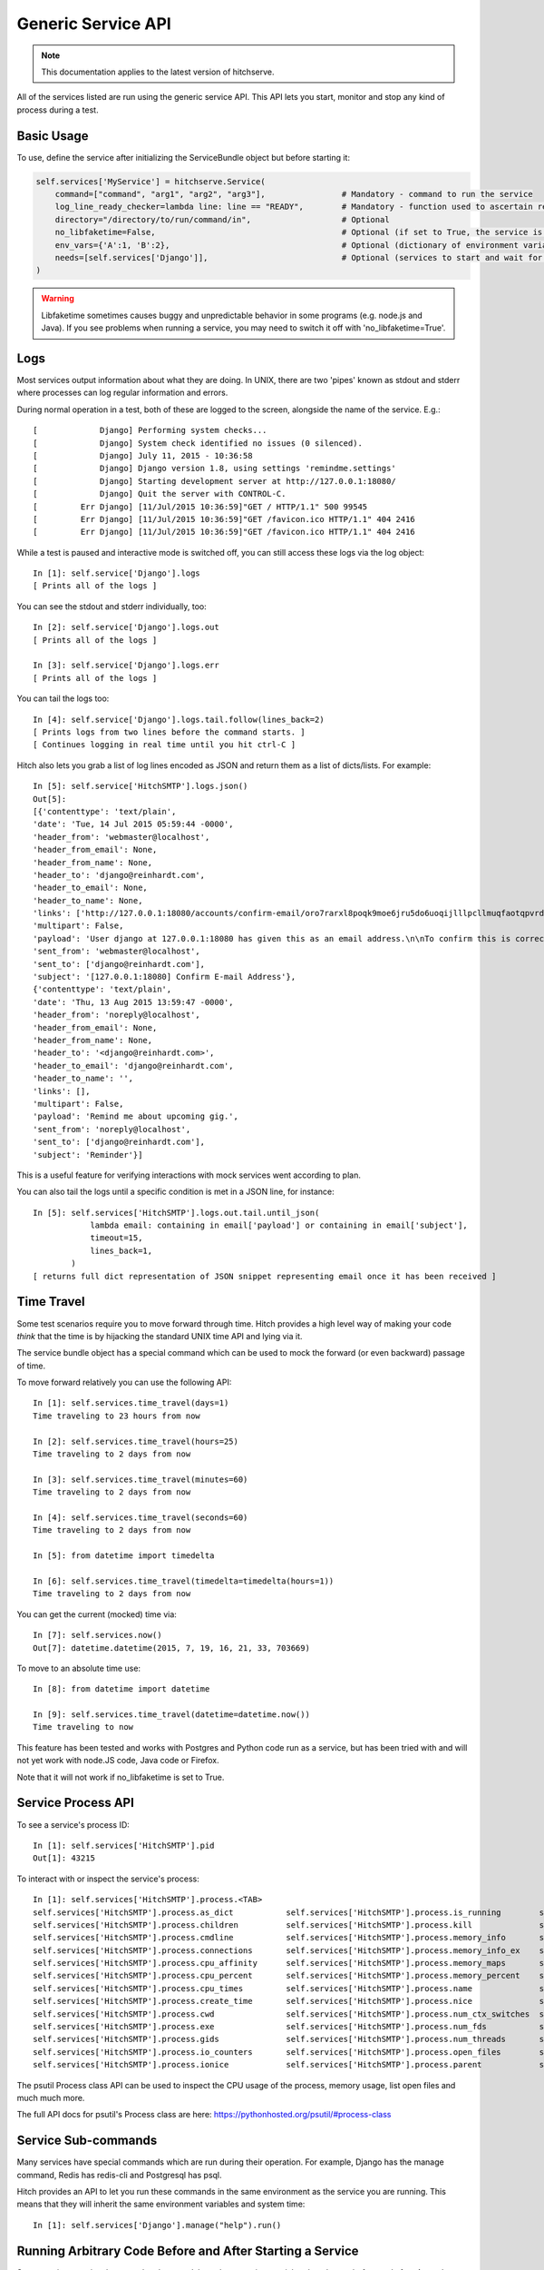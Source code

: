 Generic Service API
===================

.. note::

    This documentation applies to the latest version of hitchserve.

All of the services listed are run using the generic service API. This API lets
you start, monitor and stop any kind of process during a test.

Basic Usage
-----------

To use, define the service after initializing the ServiceBundle object but before starting it:

.. code-block:: python

        self.services['MyService'] = hitchserve.Service(
            command=["command", "arg1", "arg2", "arg3"],                # Mandatory - command to run the service
            log_line_ready_checker=lambda line: line == "READY",        # Mandatory - function used to ascertain readiness of the service
            directory="/directory/to/run/command/in",                   # Optional
            no_libfaketime=False,                                       # Optional (if set to True, the service is run without libfaketime)
            env_vars={'A':1, 'B':2},                                    # Optional (dictionary of environment variables to feed to the service)
            needs=[self.services['Django']],                            # Optional (services to start and wait for before starting this one)
        )

.. warning::

    Libfaketime sometimes causes buggy and unpredictable behavior in some programs (e.g. node.js and Java).
    If you see problems when running a service, you may need to switch it off with 'no_libfaketime=True'.


Logs
----

Most services output information about what they are doing. In UNIX, there are two
'pipes' known as stdout and stderr where processes can log regular information
and errors.

During normal operation in a test, both of these are logged to the screen, alongside
the name of the service. E.g.::

    [             Django] Performing system checks...
    [             Django] System check identified no issues (0 silenced).
    [             Django] July 11, 2015 - 10:36:58
    [             Django] Django version 1.8, using settings 'remindme.settings'
    [             Django] Starting development server at http://127.0.0.1:18080/
    [             Django] Quit the server with CONTROL-C.
    [         Err Django] [11/Jul/2015 10:36:59]"GET / HTTP/1.1" 500 99545
    [         Err Django] [11/Jul/2015 10:36:59]"GET /favicon.ico HTTP/1.1" 404 2416
    [         Err Django] [11/Jul/2015 10:36:59]"GET /favicon.ico HTTP/1.1" 404 2416

While a test is paused and interactive mode is switched off, you can still access
these logs via the log object::

    In [1]: self.service['Django'].logs
    [ Prints all of the logs ]

You can see the stdout and stderr individually, too::

    In [2]: self.service['Django'].logs.out
    [ Prints all of the logs ]

    In [3]: self.service['Django'].logs.err
    [ Prints all of the logs ]

You can tail the logs too::

    In [4]: self.service['Django'].logs.tail.follow(lines_back=2)
    [ Prints logs from two lines before the command starts. ]
    [ Continues logging in real time until you hit ctrl-C ]

Hitch also lets you grab a list of log lines encoded as JSON and return them
as a list of dicts/lists. For example::

    In [5]: self.service['HitchSMTP'].logs.json()
    Out[5]:
    [{'contenttype': 'text/plain',
    'date': 'Tue, 14 Jul 2015 05:59:44 -0000',
    'header_from': 'webmaster@localhost',
    'header_from_email': None,
    'header_from_name': None,
    'header_to': 'django@reinhardt.com',
    'header_to_email': None,
    'header_to_name': None,
    'links': ['http://127.0.0.1:18080/accounts/confirm-email/oro7rarxl8poqk9moe6jru5do6uoqijlllpcllmuqfaotqpvrdw3wlezsfvdtto4/'],
    'multipart': False,
    'payload': 'User django at 127.0.0.1:18080 has given this as an email address.\n\nTo confirm this is correct, go to http://127.0.0.1:18080/accounts/confirm-email/oro7rarxl8poqk9moe6jru5do6uoqijlllpcllmuqfaotqpvrdw3wlezsfvdtto4/',
    'sent_from': 'webmaster@localhost',
    'sent_to': ['django@reinhardt.com'],
    'subject': '[127.0.0.1:18080] Confirm E-mail Address'},
    {'contenttype': 'text/plain',
    'date': 'Thu, 13 Aug 2015 13:59:47 -0000',
    'header_from': 'noreply@localhost',
    'header_from_email': None,
    'header_from_name': None,
    'header_to': '<django@reinhardt.com>',
    'header_to_email': 'django@reinhardt.com',
    'header_to_name': '',
    'links': [],
    'multipart': False,
    'payload': 'Remind me about upcoming gig.',
    'sent_from': 'noreply@localhost',
    'sent_to': ['django@reinhardt.com'],
    'subject': 'Reminder'}]

This is a useful feature for verifying interactions with mock services went according to plan.

You can also tail the logs until a specific condition is met in a JSON line, for instance::

    In [5]: self.services['HitchSMTP'].logs.out.tail.until_json(
                lambda email: containing in email['payload'] or containing in email['subject'],
                timeout=15,
                lines_back=1,
            )
    [ returns full dict representation of JSON snippet representing email once it has been received ]


Time Travel
-----------

Some test scenarios require you to move forward through time. Hitch provides a high level way of
making your code *think* that the time is by hijacking the standard UNIX time API and lying via it.

The service bundle object has a special command which can be used to mock the forward (or even backward)
passage of time.

To move forward relatively you can use the following API::

    In [1]: self.services.time_travel(days=1)
    Time traveling to 23 hours from now

    In [2]: self.services.time_travel(hours=25)
    Time traveling to 2 days from now

    In [3]: self.services.time_travel(minutes=60)
    Time traveling to 2 days from now

    In [4]: self.services.time_travel(seconds=60)
    Time traveling to 2 days from now

    In [5]: from datetime import timedelta

    In [6]: self.services.time_travel(timedelta=timedelta(hours=1))
    Time traveling to 2 days from now

You can get the current (mocked) time via::

    In [7]: self.services.now()
    Out[7]: datetime.datetime(2015, 7, 19, 16, 21, 33, 703669)

To move to an absolute time use::

    In [8]: from datetime import datetime

    In [9]: self.services.time_travel(datetime=datetime.now())
    Time traveling to now

This feature has been tested and works with Postgres and Python code run as a service, but has been
tried with and will not yet work with node.JS code, Java code or Firefox.

Note that it will not work if no_libfaketime is set to True.

Service Process API
-------------------

To see a service's process ID::

    In [1]: self.services['HitchSMTP'].pid
    Out[1]: 43215

To interact with or inspect the service's process::

    In [1]: self.services['HitchSMTP'].process.<TAB>
    self.services['HitchSMTP'].process.as_dict           self.services['HitchSMTP'].process.is_running        self.services['HitchSMTP'].process.pid
    self.services['HitchSMTP'].process.children          self.services['HitchSMTP'].process.kill              self.services['HitchSMTP'].process.ppid
    self.services['HitchSMTP'].process.cmdline           self.services['HitchSMTP'].process.memory_info       self.services['HitchSMTP'].process.resume
    self.services['HitchSMTP'].process.connections       self.services['HitchSMTP'].process.memory_info_ex    self.services['HitchSMTP'].process.rlimit
    self.services['HitchSMTP'].process.cpu_affinity      self.services['HitchSMTP'].process.memory_maps       self.services['HitchSMTP'].process.send_signal
    self.services['HitchSMTP'].process.cpu_percent       self.services['HitchSMTP'].process.memory_percent    self.services['HitchSMTP'].process.status
    self.services['HitchSMTP'].process.cpu_times         self.services['HitchSMTP'].process.name              self.services['HitchSMTP'].process.suspend
    self.services['HitchSMTP'].process.create_time       self.services['HitchSMTP'].process.nice              self.services['HitchSMTP'].process.terminal
    self.services['HitchSMTP'].process.cwd               self.services['HitchSMTP'].process.num_ctx_switches  self.services['HitchSMTP'].process.terminate
    self.services['HitchSMTP'].process.exe               self.services['HitchSMTP'].process.num_fds           self.services['HitchSMTP'].process.threads
    self.services['HitchSMTP'].process.gids              self.services['HitchSMTP'].process.num_threads       self.services['HitchSMTP'].process.uids
    self.services['HitchSMTP'].process.io_counters       self.services['HitchSMTP'].process.open_files        self.services['HitchSMTP'].process.username
    self.services['HitchSMTP'].process.ionice            self.services['HitchSMTP'].process.parent            self.services['HitchSMTP'].process.wait

The psutil Process class API can be used to inspect the CPU usage of the process, memory usage, list open files and much much more.

The full API docs for psutil's Process class are here: https://pythonhosted.org/psutil/#process-class


Service Sub-commands
--------------------

Many services have special commands which are run during their operation.
For example, Django has the manage command, Redis has redis-cli and
Postgresql has psql.

Hitch provides an API to let you run these commands in the same environment
as the service you are running. This means that they will inherit the same
environment variables and system time::

    In [1]: self.services['Django'].manage("help").run()


Running Arbitrary Code Before and After Starting a Service
----------------------------------------------------------

Some services can just be started and stopped, but others require special
code to be run before and after. A good example of this is postgresql,
which requires initdb be run before starting the database service, and CREATE
USER / CREATE DATABASE to be run after.

If your service has special requirements like this, you can subclass the
hitchserve Service object:

.. code-block:: python

    from hitchserve import Service
    import signal


    class MyService(Service):
        def __init__(self, **kwargs):
            kwargs['log_line_ready_checker'] = lambda line: "line in logs that signals readiness" in line
            kwargs['command'] = ["start_service_command", "arg1", "arg2", "arg3", ]
            super(MyService, self).__init__(**kwargs)

        def setup(self):
            """This is where you run all of the code you want run before starting the service."""
            pass

        def poststart(self):
            """This is where you put all of the code you want run after the service is ready."""
            pass

